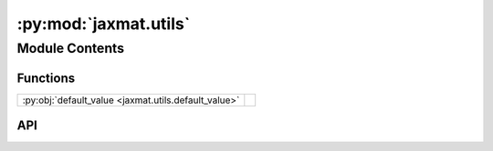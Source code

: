 :py:mod:`jaxmat.utils`
======================

.. py:module:: jaxmat.utils

.. autodoc2-docstring:: jaxmat.utils
   :allowtitles:

Module Contents
---------------

Functions
~~~~~~~~~

.. list-table::
   :class: autosummary longtable
   :align: left

   * - :py:obj:`default_value <jaxmat.utils.default_value>`
     - .. autodoc2-docstring:: jaxmat.utils.default_value
          :summary:

API
~~~

.. py:function:: default_value(value, dtype=jnp.float64, **kwargs)
   :canonical: jaxmat.utils.default_value

   .. autodoc2-docstring:: jaxmat.utils.default_value
